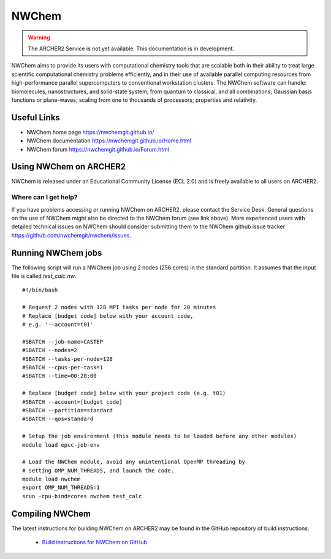 NWChem
======

.. warning::

  The ARCHER2 Service is not yet available. This documentation is in
  development.

NWChem aims to provide its users with computational chemistry tools that are
scalable both in their ability to treat large scientific computational
chemistry problems efficiently, and in their use of available parallel
computing resources from high-performance parallel supercomputers to
conventional workstation clusters. The NWChem software can handle:
biomolecules, nanostructures, and solid-state system; from quantum to
classical, and all combinations; Gaussian basis functions or plane-waves;
scaling from one to thousands of processors; properties and relativity.


Useful Links
------------

* NWChem home page       https://nwchemgit.github.io/
* NWChem documentation   https://nwchemgit.github.io/Home.html
* NWChem forum           https://nwchemgit.github.io/Forum.html

Using NWChem on ARCHER2
-----------------------

NWChem is released under an Educational Community License (ECL 2.0) and is
freely available to all users on ARCHER2.

Where can I get help?
^^^^^^^^^^^^^^^^^^^^^

If you have problems accessing or running NWChem on ARCHER2, please contact
the Service Desk. General questions on the use of NWChem might also be
directed to the NWChem forum (see link above). More experienced users with
detailed technical issues on NWChem should consider submitting them to
the NWChem github issue tracker https://github.com/nwchemgit/nwchem/issues.

Running NWChem jobs
-------------------

The following script will run a NWChem job using 2 nodes (256 cores) in the 
standard partition. It assumes that the input file is called `test_calc.nw`.

::

  #!/bin/bash

  # Request 2 nodes with 128 MPI tasks per node for 20 minutes
  # Replace [budget code] below with your account code,
  # e.g. '--account=t01'

  #SBATCH --job-name=CASTEP
  #SBATCH --nodes=2
  #SBATCH --tasks-per-node=128
  #SBATCH --cpus-per-task=1
  #SBATCH --time=00:20:00

  # Replace [budget code] below with your project code (e.g. t01)
  #SBATCH --account=[budget code] 
  #SBATCH --partition=standard
  #SBATCH --qos=standard
  
  # Setup the job environment (this module needs to be loaded before any other modules)
  module load epcc-job-env

  # Load the NWChem module, avoid any unintentional OpenMP threading by
  # setting OMP_NUM_THREADS, and launch the code.
  module load nwchem
  export OMP_NUM_THREADS=1
  srun -cpu-bind=cores nwchem test_calc


Compiling NWChem
----------------

The latest instructions for building NWChem on ARCHER2 may be found
in the GitHub repository of build instructions:

  - `Build instructions for NWChem on GitHub <https://github.com/hpc-uk/build-instructions/tree/master/NWChem>`__

